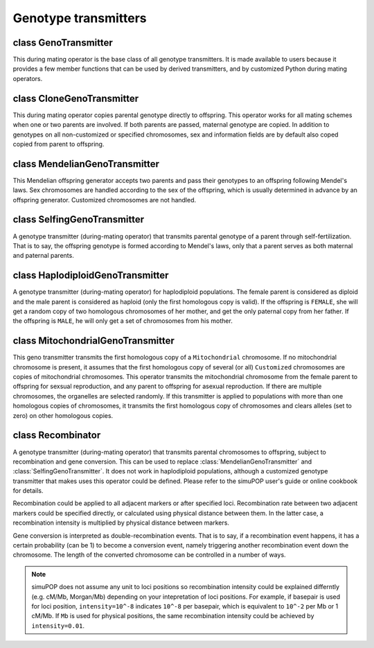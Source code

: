 Genotype transmitters
=====================


class GenoTransmitter
---------------------

.. class:: GenoTransmitter

   This during mating operator is the base class of all genotype
   transmitters. It is made available to users because it provides a
   few member functions that can be used by derived transmitters, and
   by customized Python during mating operators.


   .. method:: GenoTransmitter(output="", begin=0, end=-1, step=1, at=[], reps=ALL_AVAIL, subPops=ALL_AVAIL, infoFields=[])


      Create a base genotype transmitter.


   .. method:: GenoTransmitter.clearChromosome(ind, ploidy, chrom)

      Clear (set alleles to zero) chromosome *chrom* on the *ploidy-
      th* homologous set of chromosomes of individual *ind*. It is
      equivalent to ``ind.setGenotype([0], ploidy, chrom)``, except
      that it also clears allele lineage if it is executed in a module
      with lineage allele type.

   .. method:: GenoTransmitter.copyChromosome(parent, parPloidy, offspring, ploidy, chrom)

      Transmit chromosome *chrom* on the *parPloidy* set of homologous
      chromosomes from *parent* to the *ploidy* set of homologous
      chromosomes of *offspring*. It is equivalent to
      ``offspring.setGenotype(parent.genotype(parPloidy, chrom),
      polidy, chrom)``, except that it also copies allelic lineage
      when it is executed in a module with lineage allele type.

   .. method:: GenoTransmitter.copyChromosomes(parent, parPloidy, offspring, ploidy)

      Transmit the *parPloidy* set of homologous chromosomes from
      *parent* to the *ploidy* set of homologous chromosomes of
      *offspring*. Customized chromosomes are not copied. It is
      equivalent to
      ``offspring.setGenotype(parent.genotype(parPloidy), ploidy)``,
      except that it also copies allelic lineage when it is executed
      in a module with lineage allele type.


class CloneGenoTransmitter
--------------------------

.. class:: CloneGenoTransmitter

   This during mating operator copies parental genotype directly to
   offspring. This operator works for all mating schemes when one or
   two parents are involved. If both parents are passed, maternal
   genotype are copied. In addition to genotypes on all non-customized
   or specified chromosomes, sex and information fields are by default
   also coped copied from parent to offspring.


   .. method:: CloneGenoTransmitter(output="", chroms=ALL_AVAIL, begin=0, end=-1, step=1, at=[], reps=ALL_AVAIL, subPops=ALL_AVAIL, infoFields=ALL_AVAIL)


      Create a clone genotype transmitter (a during-mating operator)
      that copies genotypes from parents to offspring. If two parents
      are specified, genotypes are copied maternally. After genotype
      transmission, offspring sex and affection status is copied from
      the parent even if sex has been determined by an offspring
      generator. All or specified information fields (parameter
      *infoFields*, default to ``ALL_AVAIL``) will also be copied from
      parent to offspring. Parameters *subPops* is ignored. This
      operator by default copies genotypes on all autosome and sex
      chromosomes (excluding customized chromosomes), unless a
      parameter *chroms* is used to specify which chromosomes to copy.
      This operator also copies allelic lineage when it is executed in
      a module with lineage allele type.



class MendelianGenoTransmitter
------------------------------

.. class:: MendelianGenoTransmitter

   This Mendelian offspring generator accepts two parents and pass
   their genotypes to an offspring following Mendel's laws. Sex
   chromosomes are handled according to the sex of the offspring,
   which is usually determined in advance by an offspring generator.
   Customized chromosomes are not handled.


   .. method:: MendelianGenoTransmitter(output="", begin=0, end=-1, step=1, at=[], reps=ALL_AVAIL, subPops=ALL_AVAIL, infoFields=[])


      Create a Mendelian genotype transmitter (a during-mating
      operator) that transmits genotypes from parents to offspring
      following Mendel's laws. Autosomes and sex chromosomes are
      handled but customized chromosomes are ignored. Parameters
      *subPops* and *infoFields* are ignored. This operator also
      copies allelic lineage when it is executed in a module with
      lineage allele type.


   .. method:: MendelianGenoTransmitter.transmitGenotype(parent, offspring, ploidy)

      Transmit genotype from parent to offspring, and fill the
      *ploidy* homologous set of chromosomes. This function does not
      set genotypes of customized chromosomes and handles sex
      chromosomes properly, according to offspring sex and ``ploidy``.


class SelfingGenoTransmitter
----------------------------

.. class:: SelfingGenoTransmitter

   A genotype transmitter (during-mating operator) that transmits
   parental genotype of a parent through self-fertilization. That is
   to say, the offspring genotype is formed according to Mendel's
   laws, only that a parent serves as both maternal and paternal
   parents.


   .. method:: SelfingGenoTransmitter(output="", begin=0, end=-1, step=1, at=[], reps=ALL_AVAIL, subPops=ALL_AVAIL, infoFields=[])


      Create a self-fertilization genotype transmitter that transmits
      genotypes of a parent to an offspring through self-
      fertilization. Cutsomized chromosomes are not handled.
      Parameters *subPops* and *infoFields* are ignored. This operator
      also copies allelic lineage when it is executed in a module with
      lineage allele type.



class HaplodiploidGenoTransmitter
---------------------------------

.. class:: HaplodiploidGenoTransmitter

   A genotype transmitter (during-mating operator) for haplodiploid
   populations. The female parent is considered as diploid and the
   male parent is considered as haploid (only the first homologous
   copy is valid). If the offspring is ``FEMALE``, she will get a
   random copy of two homologous chromosomes of her mother, and get
   the only paternal copy from her father. If the offspring is
   ``MALE``, he will only get a set of chromosomes from his mother.


   .. method:: HaplodiploidGenoTransmitter(output="", begin=0, end=-1, step=1, at=[], reps=ALL_AVAIL, subPops=ALL_AVAIL, infoFields=[])


      Create a haplodiploid genotype transmitter (during-mating
      operator) that transmit parental genotypes from parents to
      offspring in a haplodiploid population. Parameters *subPops* and
      *infoFields* are ignored. This operator also copies allelic
      lineage when it is executed in a module with lineage allele
      type.



class MitochondrialGenoTransmitter
----------------------------------

.. class:: MitochondrialGenoTransmitter

   This geno transmitter transmits the first homologous copy of a
   ``Mitochondrial`` chromosome. If no mitochondrial chromosome is
   present, it assumes that the first homologous copy of several (or
   all) ``Customized`` chromosomes are copies of mitochondrial
   chromosomes. This operator transmits the mitochondrial chromosome
   from the female parent to offspring for sexsual reproduction, and
   any parent to offspring for asexual reproduction. If there are
   multiple chromosomes, the organelles are selected randomly. If this
   transmitter is applied to populations with more than one homologous
   copies of chromosomes, it transmits the first homologous copy of
   chromosomes and clears alleles (set to zero) on other homologous
   copies.


   .. method:: MitochondrialGenoTransmitter(output="", chroms=ALL_AVAIL, begin=0, end=-1, step=1, at=[], reps=ALL_AVAIL, subPops=ALL_AVAIL, infoFields=[])


      Createa a mitochondrial genotype transmitter that treats the
      Mitochondiral chromosome, or Customized chromosomes if no
      Mitochondrial chromosome is specified, or a list of chromosomes
      specified by *chroms*, as human mitochondrial chromosomes. These
      chromosomes should have the same length and the same number of
      loci. This operator transmits these chromosomes randomly from
      the female parent to offspring of both sexes. It also copies
      allelic lineage when it is executed in a module with lineage
      allele type.



class Recombinator
------------------

.. class:: Recombinator

   A genotype transmitter (during-mating operator) that transmits
   parental chromosomes to offspring, subject to recombination and
   gene conversion. This can be used to replace
   :class:`MendelianGenoTransmitter` and
   :class:`SelfingGenoTransmitter`. It does not work in haplodiploid
   populations, although a customized genotype transmitter that makes
   uses this operator could be defined. Please refer to the  simuPOP
   user's guide or online cookbook for details.

   Recombination could be applied to all adjacent markers or after
   specified loci. Recombination rate between two adjacent markers
   could be specified directly, or calculated using physical distance
   between them. In the latter case, a recombination intensity is
   multiplied by physical distance between markers.

   Gene conversion is interpreted as double-recombination events. That
   is to say, if a recombination event happens, it has a certain
   probability (can be 1) to become a conversion event, namely
   triggering another recombination event down the chromosome. The
   length of the converted chromosome can be controlled in a number of
   ways.

   .. note::

      simuPOP does not assume any unit to loci positions so
      recombination intensity could be explained differntly (e.g.
      cM/Mb, Morgan/Mb) depending on your intepretation of loci
      positions. For example, if basepair is used for loci position,
      ``intensity=10^-8`` indicates ``10^-8`` per basepair, which is
      equivalent to ``10^-2`` per Mb or 1 cM/Mb. If ``Mb`` is used for
      physical positions, the same recombination intensity could be
      achieved by ``intensity=0.01``.


   .. method:: Recombinator(rates=[], intensity=-1, loci=ALL_AVAIL, convMode=NO_CONVERSION, output="", begin=0, end=-1, step=1, at=[], reps=ALL_AVAIL, subPops=ALL_AVAIL, infoFields=[])


      Create a  Recombinator (a mendelian genotype transmitter with
      recombination and gene conversion) that passes genotypes from
      parents (or a parent in case of self-fertilization) to
      offspring.

      Recombination happens by default between all adjacent markers
      but can be limited to a given set of *loci*, which can be a list
      of loci indexes, names, list of chromosome position pairs,
      ``ALL_AVAIL``, or a function with optional parameter ``pop``
      that will be called at each ganeeration to determine indexes of
      loci. Each locus in this list specifies a recombination point
      between the locus and the locus immediately **after** it. Loci
      that are the last locus on each chromosome are ignored.

      If a single recombination rate (parameter *rates*) is specified,
      it will used for all loci (all loci or loci specified by
      parameter *loci*), regardless of physical distances between
      adjacent loci.

      If a list of recombination rates are specified in *rates*,
      different recombination rates could be applied after a list of
      specified loci (between loci and their immediate neighbor to the
      right). The loci should be specified by parameter *loci* as a
      list with the same length as *rates*, or *ALL_AVAIL* (default)
      in which case the length of *rates* should equal to the total
      number of loci. Note that recombination rates specified for the
      last locus on each chromosome are ignored because  simuPOP
      assumes free recombination between chromosomes.

      A recombination intensity (*intensity*) can be used to specify
      recombination rates that are proportional to physical distances
      between adjacent markers. If the physical distance between two
      markers is ``d``, the recombination rate between them will be
      ``intensity * d``. No unit is assume for loci position and
      recombination intensity.

      Gene conversion is controlled using parameter *convMode*, which
      can be

      + ``NoConversion``: no gene conversion (default).

      + ``(NUM_MARKERS, prob, n)``: With probability *prob*, convert a
        fixed number (*n*) of markers if a recombination event
        happens.

      + ``(GEOMETRIC_DISTRIBUTION, prob, p)``: With probability
        *prob*, convert a random number of markers if a recombination
        event happens. The number of markes converted follows a
        geometric distribution with probability *p*.

      + ``(TRACT_LENGTH, prob, n)``: With probability *prob*, convert
        a region of fixed tract length (*n*) if a recombination event
        happens. The actual number of markers converted depends on
        loci positions of surrounding loci. The starting position of
        this tract is the middle of two adjacent markers. For example,
        if four loci are located at ``0, 1, 2, 3`` respectively, a
        conversion event happens between ``0`` and ``1``, with a tract
        length 2 will start at 0.5 and end at 2.5, covering the second
        and third loci.

      + ``(EXPONENTIAL_DISTRIBUTION, prob, p)``: With probability
        *prob*, convert a region of random tract length if a
        recombination event happens. The distribution of tract length
        follows a exponential distribution with probability ``p``. The
        actual number of markers converted depends on loci positions
        of surrounding loci.

      simuPOP uses this probabilistic model of gene conversion because
      when a recombination event happens, it may become a
      recombination event if the if the Holliday junction is
      resolved/repaired successfully, or a conversion event if the
      junction is not resolved/repaired. The probability, however, is
      more commonly denoted by the ratio of conversion to
      recombination events in the literature. This ratio varies
      greatly from study to study, ranging from 0.1 to 15 (Chen et al,
      Nature Review Genetics, 2007). This translate to 0.1/0.9~0.1 to
      15/16~0.94 of the gene conversion probability.

      A :class:`Recombinator` usually does not send any output.
      However, if an information field is given (parameter
      *infoFields*), this operator will treat this information field
      as an unique ID of parents and offspring and output all
      recombination events in the format of ``offspring_id parent_id
      starting_ploidy loc1 loc2 ... `` where ``starting_ploidy``
      indicates which homologous copy genotype replication starts from
      (``0`` or ``1``), ``loc1``, ``loc2`` etc are loci after which
      recombination events happens. If there are multiple chromosomes
      on the genome, you will see a lot of (fake) recombination events
      because of independent segregation of chromosomes. Such a record
      will be generated for each set of homologous chromosomes so an
      diploid offspring will have two lines of output. Note that
      individual IDs need to be set (using a :class:`IdTagger`
      operator) before this  Recombinator is applied.

      In addition to genotypes, this operator also copies alleleic
      lineage if it is executed in a module with lineage allele type.

      .. note::

         There is no recombination between sex chromosomes
         (Chromosomes X and Y), although recombination is possible
         between pesudoautosomal regions on these chromosomes. If such
         a feature is required, you will have to simulate the
         pesudoautosomal regions as separate chromosomes.

   .. method:: Recombinator.transmitGenotype(parent, offspring, ploidy)

      This function transmits genotypes from a *parent* to the
      *ploidy-th* homologous set of chromosomes of an *offspring*. It
      can be used, for example, by a customized genotype transmitter
      to use sex-specific recombination rates to transmit parental
      genotypes to offspring.


